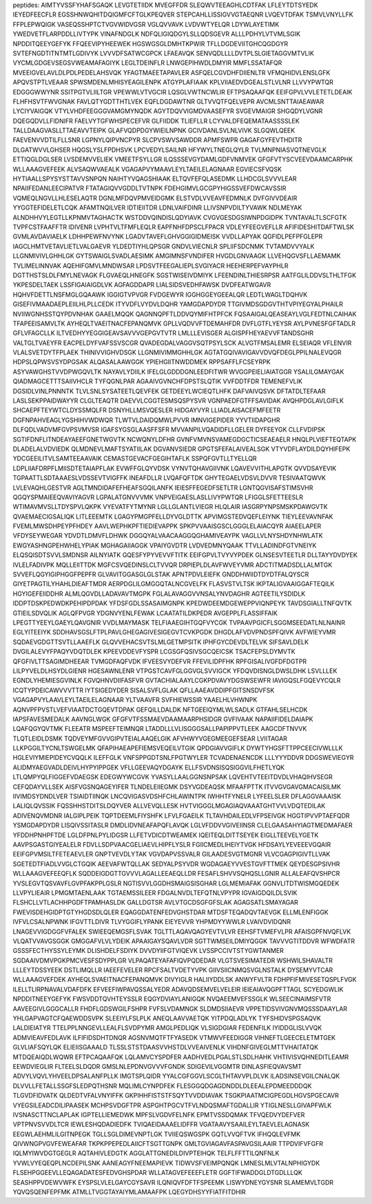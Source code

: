 peptides:
AIMTYVSSFYHAFSGAQK
LEVGTETIIDK
MVEGFFDR
SLEQWVTEEAGHLCDTFAK
LFLEYTDTSYEDK
IEYEDFEECFLR
EGSSHNWQHITDQIGMFCFTGLKPEQVER
STEPCAHLLISSIGVVGTAEQNR
LVQEVTDFAK
TSMVLVNYLLFK
FFPLEPWQIGK
VASEQSSHPTCTVGVWIDVGSR
VGLQVVAVK
LVDVWTYELQR
LDYWLAYETIMK
YWEDVETFLARPDDLLIVTYPK
VINAFNDGLK
NDFQLIGIQDGYLSLLQDSGEVR
ALLLPDHYLVTVMLSGIK
NPDDITQEEYGEFYK
FFQEEVIPYHEEWEK
HGSWGSGLDMHTKPWIR
TFLLDGDEVIITGHCQGDGYR
SVTEFNGDTITNTMTLGDIVYK
LVVVDFSATWCGPCK
LFAEAVQK
SENVQDLLLLDVTPLSLGIETAGGVMTVLIK
VYCMLGDGEVSEGSVWEAMAFAGIYK
LEGLTDEINFLR
LNWGEPIHWDLDMYIR
MMFLSSATAFQR
MVEEIGVELAVLDLPDLPEDELAHSVQK
YFAGTMAEETAPAVLER
ASFQELCGVDHFDIIENLTR
VFMQHIDVLENSLGFK
APQVSTPTLVEAAR
SPWSMDENLMHISYEAGILENPK
ATGYPLAFIAAK
KPLVIIAEDVDGEALSTLVLNR
LLVVYPWTQR
EDGGGWWYNR
SSITPGTVLIILTGR
VPEWWLVTVGCIR
LQSGLVWTNCWLIR
EFTPSAQAAFQK
EEIFGPVLVVLETETLDEAIK
FLHFHSVTFWVGNAK
FAVLQTYGDTTHTLVEK
EQFLDGDAWTNR
GLTVVQTFQELVEPR
AVCMLSNTTAIAEAWAR
LYCIYVAIGQK
VTYLVHDFEEGGGVAMGMYNQDK
AGYTDQVVIGMDVAASEFYR
SVGEVMAIGR
SHGQDYLVGNR
DQEGQDVLLFIDNIFR
FAELVYTGFWHSPECEFVR
GLFIIDDK
TLIEFLLR
LCYVALDFEQEMATAASSSSLEK
TALLDAAGVASLLTTAEAVVTEIPK
GLAFVQDPDGYWIEILNPNK
GCIVDANLSVLNLVIVK
SLGQWLQEEK
FAEVENVVDTILFLLSNR
LGPNYLQIPVNCPYR
SLCPVSWVSAWDDR
APMFSWPR
GAGAFGYFEVTHDITR
DLGATWVVLGHSER
HQGSLYSLFPDHSVK
LPCVEDYLSAILNR
HFYWYLTNEGLQYLR
TVLMNPNIASVQTNEVGLK
ETTIQGLDGLSER
LVSDEMVVELIEK
VMEETFSYLLGR
ILQSSSEVGYDAMLGDFVNMVEK
GFGFVTYSCVEEVDAAMCARPHK
WLLAAAGVEFEEK
ALVSAQWVAEALK
VGAGAPVYMAAVLEYLTAEILELAGNAAR
EGVIECSFVQSK
HYTIAALLSPYSYSTTAVVSNPQN
NAIHTYVQAGSHIAAK
ELTQVFEFQLASEDMK
LLHDCGLSVVVLEAR
NPAIIFEDANLEECIPATVR
FTATAGIQVVGDDLTVTNPK
FDEHGIMVLGCGPYHIGSSVEFDWCAVSSIR
VQMEQLNGVLLHLESELAQTR
DGNLMFDQVPMVEIDGMK
ELSTVDLVVEAVFEDMNLK
DVFGIVVDEAIR
YYGGTEFIDELETLCQK
AFAMTNQILVER
IDTIEIITDR
LDNLVAIFDINR
LLIVSNPVDILTYVAWK
NDLMEYAK
ALNDHHVYLEGTLLKPNMVTAGHACTK
WSTDDVQINDISLQDYIAVK
CVGVGESDGSIWNPDGIDPK
TVNTAVALTLSCFGTK
TVPFCSTFAAFFTR
IDIVENR
LVPHTVLTFMFLEQLR
EAPFNHFDPSCLFPACR
VDLEYFEEGVEFLLR
AFIFIDESHITDAFTWLSK
GVMLAVDAVIAELK
LDHHPEWFNVYNK
LGADVTAVEFLGHVGGIGIDMEISK
VVDLLAPYAK
QGFIDLPEFPFGLEPR
IAGCLHMTVETAVLIETLVALGAEVR
YLDEDTIYHLQPSGR
GNDVLVIECNLR
SPLIIFSDCNMK
TVTAMDVVYALK
LLGNMIVIVLGHHLGK
GYTSWAIGLSVADLAESIMK
AMGIMNSFVNDIFER
HVGDLGNVAAGK
LLVEHQGVSFLLAEMAMK
TVLIMELINNVAK
AQEHIFGMVLMNDWSAR
LPDSVTFEEGALIEPLSVGIYACR
HEEHERPEFVAYPHLR
DGTTHSTSLDLFMYLNEVAGK
FLGVAEQLHNEGFK
SGSTWISEIVDMIYK
LFEENDINLTHIESRPSR
AATFGLILDDVSLTHLTFGK
YKPESDELTAEK
LSSFIGAIAIGDLVK
AGFAGDDAPR
LIALSIDSVEDHFAWSK
DVDFEATWGAVR
HQHVFDETTLNSFMGLGQAAWK
IGGIGTVPVGR
FVDGEWYR
IGGHGGEYGEEALQR
LEDTLWAGLTDQHVK
GISEFIVMAADAEPLEIILHLPLLCEDK
ITYVDFLVYDVLDQHR
YAMGDAPDYDR
TTGIVMDSGDGVTHTVPIYEGYALPHAILR
NVIIWGNHSSTQYPDVNHAK
GAAELMQQK
QAGNNQPFTLDDVQYMIFHTPFCK
FQSAAIGALQEASEAYLVGLFEDTNLCAIHAK
TFAPEEISAMVLTK
AYHEQLTVAEITNACFEPANQMVK
GPLLVQDVVFTDEMAHFDR
DVFLGTFLYEYSR
AYLPVNESFGFTADLR
GFLVFAGCLLK
ILTVEDHYYEGGIGEAVSAVVVGEPGVTVTR
LMLLLEVISGER
ALGISPFHEYAEVVFTANDSGHR
VALTGLTVAEYFR
EACPELDYFVAFSSVSCGR
QVADEGDALVAGGVSQTPSYLSCK
ALVGTFMSALEMR
ELSEIAQR
VFLENVIR
VLALSVETDYTFPLAEK
THINIVVIGHVDSGK
LLGNMIVIMMGHHLGK
AGTATGQIVAVIGAVVDVQFDEGLPPILNALEVQGR
HDPSLQPWSVSYDPGSAK
ALQASALAAWGGK
YPIEHGIITNWDDMEK
RPPSAFFLFCSEYRPK
ASYVAWGHSTVVDPWGQVLTK
NAYAVLYDIILK
IFELGLGDDDGNLEEDFITWR
WVGGPEIELIAIATGGR
YSALILGMAYGAK
QIADMAGCETTTSAIIVHCLR
TYFQGNLPAR
AGAAIVGVNCHFDPSTSLQTIK
VVFDDTFDR
TEMENEFVLIK
DGSIDLVINLPNNNTK
TLVLSNLSYSATEETLQEVFEK
GETDEEYLWCIEQTLHFK
DAFVAIVQSVK
DFTATDLTEFAAR
LASLSEKPPAIDWAYYR
CLGLTEAQTR
DAEVVLCGGTESMSQSPYSVR
VGNPAEDFGTFFSAVIDAK
AVQHPDGLAVLGIFLK
SHCAEPFTEYWTCLDYSSMQLFR
DSNYHLLMSVQESLER
HIDGAYVYR
LLIADLAISACEFMFEETR
DGFNPAHVEAGLYGSHIHVWDWQR
TLWTVLDAIDQMWLPVVR
IMNVIGEPIDER
YYVTIIDAPGHR
DLFQDLVADVMFGVPSVMVSR
IGAFSYGSGLAASFFSFR
MVVANPILVQADIDFLLGELER
DYFEEYGK
CLLFVDIPSK
SGTIFDNFLITNDEAYAEEFGNETWGVTK
NCWQNYLDFHR
GVNFVMVNSVAMEGDGCTICSEAEAELR
HNQLPLVIEFTEQTAPK
DLADELALVDVIEDK
QLMDNEVLMAFTSYATIILAK
DGVANVSIEDR
GPGTSFEFALAIVEALSGK
VTYVDFLAYDILDQYHIFEPK
YDCGEEILITVLSAMTEEAAVAIK
CEMASTGEVACFGEGIHTAFLK
SSPQFGVTLLTYELLQR
LDPLIIAFDRPFLMIISDTETAIAPFLAK
EVWFFGLQYVDSK
VYNVTQHAVGIIVNK
LQAVEVVITHLAPGTK
QVVDSAYEVIK
TGPAATTLSDTAAAESLVDSSEVTVIGFFK
INEAFDLLR
LVQAFQFTDK
GHYTEGAELVDSVLDVVR
TESIVAATQWVK
LVLEVAQHLGESTVR
AGLTMNDIDAFEFHEAFSGQILANFK
IEIESFFEGEDFSETLTR
LGNTQGVISAFSTIMSVHR
QGQYSPMAIEEQVAVIYAGVR
LGPALATGNVVVMK
VNPVEIGAESLASLLIVYPWTQR
LFIGGLSFETTEESLR
WTIMAVMVSLLTDYSPVLQKPK
VYEVATFYTMYNR
LGLLGLANTLVIEGR
HLQLAIR
IASGRPYNPSMSKPDAWGVTK
QVAEMAECIGSALIQK
LITLEEEMTK
LGAGYPMGPFELLDYVGLDTTK
APVIMGSTEDVQEFLEIYNK
TIEYLEEVAVNFAK
FVEMLMWSDHPEYPFHDEY
AAVLWEPHKPFTIEDIEVAPPK
SPKPVVAAISGSCLGGGLELAIACQYR
AIAEELAPER
VFDYSEYWEGAR
YDVDTLDMVFLDHWK
DGGQYALVAACAAGGQGHAMIVEAYPK
VAGLLVLNYSHDYNHWLATK
EWGYASHNGPEHWHELYPIAK
MGHAGAIIAGGK
VPAIYGVDTR
LVDVEDMNYQAAK
TTVLLADINDFGTVNEIYK
ELQSQISDTSVVLSMDNSR
AILNYIATK
GQESFYPYVEVVFTITK
EEIFGPVLTVYVYPDEK
GLNSESVTEETLR
DLLTAYYDVDYEK
IVLELFADIVPK
MQLLEIITTDK
MGFCSVQEDINSLCLTVVQR
DRPIEPLDLAVFWVEYVMR
ADCTITMADSDLLALMTGK
SVVEFLQGYIGIPHGGFPEPFR
GLVAVITGGASGLGLSTAK
APNTPDVLEIEFK
GNDDHWIIDTDYDTFALQYSCR
GIYETPAGTILYHAHLDIEAFTMDR
AERPDGLILGMGGQTALNCGVELFK
FLASVSTVLTSK
IKPTALIGVAAIGGAFTEQILK
HGYIGEFEIIDDHR
ALMLQGVDLLADAVAVTMGPK
FGLALAVAGGVVNSALYNVDAGHR
AGTEETILYSDIDLK
IDDPTDSKPEDWDKPEHIPDPDAK
YFDSFGDLSSASAIMGNPK
KPEDWDEEMDGEWEPPVIQNPEYK
TAVDSGIALLTNFQVTK
GTIEILSDVQLIK
AGLQFPVGR
YDGNVYENLFEWAK
LCAATATILDKPEDR
AVGEPPLFLASSIFFAIK
LPEGTTYEEYLGAEYLQAVGNIR
VVDLMAYMASK
TELFIAAEGIHTGQFVYCGK
TVPAAVPGICFLSGGMSEEDATLNLNAINR
EGLYITEEIYK
SDDHAVSGSLFTPLPAVLGHEGAGIVESIGEGVTCVKPGDK
DHGDLAFVDVPNDSPFQIVK
AVFWIEYVMR
SQDAEVGDGTTSVTLLAAEFLK
GLQVVEHACSVTSLMLGETMPSITK
IPHFGYCDEVDLTELVK
SIFSAVLDELK
DVGILALEVYFPAQYVDQTDLEK
KPEEVDDEVFYSPR
LCGSGFQSIVSGCQEICSK
TSACFEPSLDYMVTK
QFGFIVLTTSAGIMDHEEAR
TVMGDFAQFVDK
IFVEESVYDEFVR
FFEVILIDPFHK
RPFGISALIVGFDFDGTPR
LILPYVELDLHSYDLGIENR
HGESAWNLENR
VTPGSTCAVFGLGGVGLSVVIGCK
YFDQVDISNGLDWSLDHK
LSVLLLEK
EGNDLYHEMIESGVINLK
FGVQHNVDIIFASFVR
GVTACHIALAAYLCGKPDVAVYDGSWSEWFR
IAVIGQSLFGQEVYCQLR
ICQTYPDEICAWVVVTTR
IYTSIGEDYDER
SISALSVFLGLAK
QFLLAAEAVDDIPFGITSNSDVFSK
VGAGAPVYLAAVLEYLTAEILELAGNAAR
YLTVAAVFR
SVFHIEWSSIR
YAAELHLVHWNPK
AQNVPFPVSTLVEFVIAATDCTGQEVTDPAK
GEFQILLDALDK
NFTGEEIQYMLWLSADLK
GTFAHLSELHCDK
IAPSFAVESMEDALK
AAVNGLWGK
GFGFVTFSSMAEVDAAMAARPHSIDGR
GVFIVAAK
NAPAIIFIDELDAIAPK
LQAFQGYQVTMK
FLEEATR
MSPEEFTEIMNQR
LTADDLLLVLISGGGSALLPAPIPPVTLEEK
AAGCDFTNVVK
TLQTLEIDLDSMK
TQDVEYMFGVVGIPVTEIALAAQELGIK
AFVHWYVGEGMEEGEFSEAR
LVIITAGAR
LLKPGGILTYCNLTSWGELMK
QFAPIHAEAPEFIEMSVEQEILVTGIK
QPDGIAVVGIFLK
DYWTYHGSFTTPPCEECIVWLLLK
HGLEVIYMIEPIDEYCVQQLK
ILEFFGLK
VNFSPPGDTSNLFPGTWYLER
TCVADENAENCDK
LLLYYYDDVR
DDGSWEVIEGYR
ALIDMYAEGVADLDEIVLHYPYIPPGEK
VFLLGEEVAQYDGAYK
ELLFSVDNSISQSIGGVILFHETLYQK
LTLQMPYQLFIGGEFVDAEGSK
EDEGWYWCGVK
YVASYLLAALGGNSNPSAK
LQVEHTVTEEITDVDLVHAQIHVSEGR
CEFQDAYVLLSEK
AISFVGSNQAGEYIFER
TLNDELEIIEGMK
DSYVGDEAQSK
MFAAFPTTK
ITVVGVGAVGMACAISILMK
IIVIMDSYDNDLVER
TSIAIDTIINQK
LNCQVIGASVDSHFCHLAWINTPK
IWHHTFYNELR
LYFEELSLER
DFLAGGVAAAISK
LALIQLQVSSIK
FQSSHHSTDITSLDQYVER
ALLVEVQLLESK
HVTVIGGGLMGAGIAQVAAATGHTVVLVDQTEDILAK
ADIVENQVMDNR
IALGIPLPEIK
TQPTDEEMLFIYSHFK
LFVLFGAEILK
TLTAVHDAILEDLVFPSEIVGK
HGGTIPVVPTAEFQDR
YSMGDAPDYDR
LISQIVSSITASLR
DMDLIDVNEAFAPQFLAVQK
LGLVFDDVVGIVEIINSR
CLELGAASAHYIAGTMEDMAFAER
YFDDHPNHPFTDE
LGLDFPNLPYLIDGSR
LLFETVDICDTWEAMEK
IQEITEQLDITTSEYEK
EIGLLTEEVELYGETK
AAVPSGASTGIYEALELR
FDVLLSDPVAACGELIAEVLHIPFLYSLR
FGIICMEDLIHEIYTVGK
HFDSAYLYEVEEEVGQAIR
EEIFGPVMSILTFETEAEVLER
GNPTVEVDLYTAK
VGVDAPVSSVALR
GILAADESVGTMGNR
VLVCGAGPIGIVTLLVAK
SGETEDTFIADLVVGLCTGQIK
AEEVAFWTQLLAK
SEDYALPSYVDR
WGDAGAEYVVESTGVFTTMEK
QEYDESGPSIVHR
WLLAAAGVEFEEQFLK
SQDDEIGDGTTGVVVLAGALLEEAEQLLDR
FESAFLSHVVSQHQSLLGNIR
ALLALEAFQVSHPCR
YVSLEGVTQSVAVFLGVPFAKPPLGSLR
NGTISVVLGGDHSMAIGSISGHAR
LGLMEMIAFAK
GGNVLITDTWISMGQEDEK
LLVPYLIEAIR
LPMGMTAENLAAK
TGTAEMSSILEER
FDGALNVDLTEFQTNLVPYPR
IGVAIGDQILDLSVIK
FLSHCLLVTLACHHPGDFTPAMHASLDK
GALLDGTSR
AVLVTGCDSGFGFSLAK
AGAGSATLSMAYAGAR
FWEVISDEHGIDPTGTYHGDSDLQLER
EQAGGDATENFEDVGHSTDAR
MTDSFTEQADQVTAEVGK
ELLMLENFIGGK
IVFVLCSALNPWNK
IFGVTTLDIVR
TLVYGGIFLYPANK
EIEYEVVR
YHPMDYYWWLR
LVAIVDVIDQNR
LNAGEVVIGDGGFVFALEK
SWIEEQEMGSFLSVAK
TGLTTLAQAVQAGYEVTVLVR
EEHSFTVMEFVLPR
AFAISGPFNVQFLVK
VLQATVVAVGSGGK
GMGGAFVLVLYDEIK
APAAIGAYSQAVLVDR
SGTTWMSEILDMIYQGGK
TAVVVGTITDDVR
WFWDFATR
GSSSFECTHYSSYLEYMK
DLISHDELFSDIYK
DVVDYIIFGTVIQEVK
LVSSPCCIVTSTYGWTANMER
SGDAAIVDMVPGKPMCVESFSDYPPLGR
VLPAQATEYAFAFIQVPQDEDAR
VLGTSVESIMATEDR
WSHWILSHAVALTR
LLLEYTDSSYEEK
DSTLIMQLLR
IAEEFEVELER
RPCFSALTVDETYVPK
GIIVSIICNMQSVGLNSTALK
DYSEMYVTCAR
WLLAAAGVEFDEK
AYHEQLSVAEITNACFEPANQMVK
DIVYIGLR
HALIIYDDLSK
ANWYFVLTR
FDHPFIFMIVESETQSPLFVGK
ILELLTLIRPNAVALVDAFDFK
EFVEEFIWPAVQSSALYEDR
ADAVQDSEMVELVELEIR
IEIEAIAVQGPFTTAGL
SCYEDGWLIK
NPDDITNEEYGEFYK
FWSVDDTQVHTEYSSLR
EQGYDVIAYLANIGQK
NVQAEEMVEFSSGLK
WLSEECINAIMSFVTR
AAVEEGIVLGGGCALLR
FHDFLGDSWGILFSHPR
FVFSLVDAMNGK
SLDMDSIIAEVR
VPPETIDSVIVGNVMQSSSDAAYLAR
YHLGAPVAGTCFQAEWDDSVPK
SLEEIYLFSLPLK
ANEQLAAVVAETQK
YITPDQLADLYK
TYFSHIDVSPGSAQVK
LALDIEIATYR
TTELPPLNNGEVLLEALFLSVDPYMR
AMGLPEDLIQK
VLSIGDGIAR
FEDENFILK
IYIDDGLISLVVQK
ADMVIEAVFEDLAVK
ILFIFIDSDHTDNQR
AGSNVMQTFTFYASEDK
VTMWVFEEDIGGR
VIHNEFTLGEECELETMTGEK
GLVLIAFSQYLQK
ELIEIISGAAALD
TLSSLSTSTDAASVVHSTDLVVEAIVENLK
VIHDNFGIVEGLMTTVHAITATQK
MTDQEAIQDLWQWR
EFTPCAQAAFQK
LQLAMVCYSPDFER
AADHVEDLPGALSTLSDLHAHK
VHTIVISVQHNEDITLEAMR
EEWDVIEGLIR
FLTEELSLDQDR
GMSLNLEPDNVGVVVFGNDK
SDIGEVILVGGMTR
DINLASFIEQVAVSMT
ADVYLVQVLYHVEELDPSALANFPLLK
IMGTSPLQIDR
YYALCGFGGVLSCGLTHTAVVPLDLVK
ILADSINSEVGILCNALQK
DLVVLLFETALLSSGFSLEDPQTHSNR
MQLIMLCYNPDFEK
FLESGGQDGAGDNDDLDLEEALEPDMEEDDDQK
TLGVDFIDVATK
QLDEDTVFALVNYIFFK
GKPIHHFISTSTFSQYTVVDDIAVAK
TSGKPIAATMCIGPEGDLHGVSPGECAVR
VYEGSILEADCDILIPAASEK
MCHPSVDGFTPR
ASPGHTPGCVTFVLNDQSMAFTGDALLIR
YTIGLNESLLGIVAPFWLK
IVSNASCTTNCLAPLAK
IGPTELLIEMEDWK
MPFSLVGDVFELNFK
EPMTVSSDQMAK
TFVQEDVYDEFVER
VPTPNVSVVDLTCR
IEWLESHQDADIEDFK
TVIQAEIDAAAELIDFFR
VGATAAVYSAAILEYLTAEVLELAGNASK
EEGWLAEHMLILGITNPEGK
TGLLSGLDIMEVNPTLGK
TVIIEQSWGSPK
GQTLVVQFTVK
IFHQQLEVFMK
QIVWNGPVGVFEWEAFAR
TKPKPPEPEDLAIICFTSGTTGNPK
GMLTGVIAGAVFASPAVGSILAAIR
TTPDVIFVFGFR
IQLMYIWVDGTGEGLR
AQTAHIVLEDGTK
AGGLATTGNEDILDIVPTEIHQK
TELFLFFTTILQNFNLK
YVWLVYEQEQPLNCDEPILSNK
AANEAGYFNEEMAPIEVK
TIDWVSFVEIMPQNQK
LMNESLMLVTALNPHIGYDK
FLSEHPGGEEVLLEQAGADATESFEDVGHSPDAR
WLLATAGVEFEEEFLETR
GGFTIFWADDGLDTGDLLLQK
SEASHPPVDEWVWFK
EYSPSLVLELGAYCGYSAVR
ILQNIQVFDFTFSPEEMK
LISWYDNEYGYSNR
SLAMEMVLTGDR
YQVQSQENFEPFMK
ATMLLTVGGTAYAIYMLAMAAFPK
LQEGYDHSYYFIATFITDHIR
